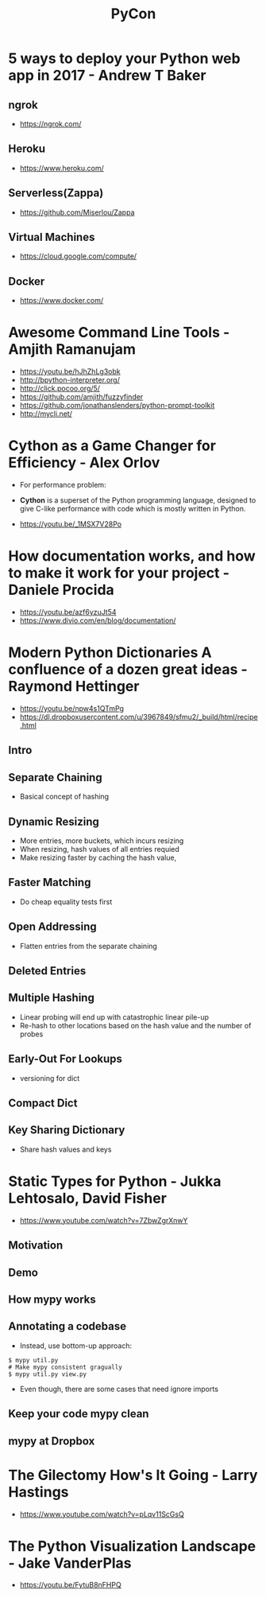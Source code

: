 #+TITLE: PyCon

* 5 ways to deploy your Python web app in 2017 - Andrew T Baker
** ngrok
[[file:_img/screenshot_2017-07-06_07-59-54.png]]

[[file:_img/screenshot_2017-07-06_08-00-17.png]]

[[file:_img/screenshot_2017-07-06_08-00-46.png]]

:REFERENCES:
- https://ngrok.com/
:END:

** Heroku
[[file:_img/screenshot_2017-07-06_08-01-22.png]]

[[file:_img/screenshot_2017-07-06_08-01-50.png]]

[[file:_img/screenshot_2017-07-06_08-02-05.png]]

[[file:_img/screenshot_2017-07-06_08-02-35.png]]

:REFERENCES:
- https://www.heroku.com/
:END:

** Serverless(Zappa)
[[file:_img/screenshot_2017-07-06_08-03-11.png]]

[[file:_img/screenshot_2017-07-06_08-03-31.png]]

:REFERENCES:
- https://github.com/Miserlou/Zappa
:END:

** Virtual Machines
[[file:_img/screenshot_2017-07-06_08-04-00.png]]

[[file:_img/screenshot_2017-07-06_08-04-31.png]]

:REFERENCES:
- https://cloud.google.com/compute/
:END:

** Docker
[[file:_img/screenshot_2017-07-06_08-05-20.png]]

[[file:_img/screenshot_2017-07-06_08-05-54.png]]

:REFERENCES:
- https://www.docker.com/
:END:

* Awesome Command Line Tools - Amjith Ramanujam
[[file:_img/screenshot_2017-07-03_12-53-58.png]]

[[file:_img/screenshot_2017-07-03_12-54-20.png]]

[[file:_img/screenshot_2017-07-03_12-54-41.png]]

[[file:_img/screenshot_2017-07-03_12-55-06.png]]

[[file:_img/screenshot_2017-07-03_12-56-17.png]]

:REFERENCES:
- https://youtu.be/hJhZhLg3obk
- http://bpython-interpreter.org/
- http://click.pocoo.org/5/
- https://github.com/amjith/fuzzyfinder
- https://github.com/jonathanslenders/python-prompt-toolkit
- http://mycli.net/
:END:

* Cython as a Game Changer for Efficiency - Alex Orlov
- For performance problem:

[[file:_img/screenshot_2017-07-06_07-51-02.png]]

[[file:_img/screenshot_2017-07-06_07-52-44.png]]

- *Cython* is a superset of the Python programming language, designed to give C-like performance with code which is mostly written in Python.

[[file:_img/screenshot_2017-07-06_07-53-07.png]]

[[file:_img/screenshot_2017-07-06_07-53-51.png]]

[[file:_img/screenshot_2017-07-06_07-54-39.png]]

[[file:_img/screenshot_2017-07-06_07-54-55.png]]

[[file:_img/screenshot_2017-07-06_07-55-45.png]]

:REFERENCES:
- https://youtu.be/_1MSX7V28Po
:END:

* How documentation works, and how to make it work for your project - Daniele Procida
[[file:_img/screenshot_2017-07-04_12-59-41.png]]

[[file:_img/screenshot_2017-07-04_12-59-58.png]]

:REFERENCES:
- https://youtu.be/azf6yzuJt54
- https://www.divio.com/en/blog/documentation/
:END:

* Modern Python Dictionaries A confluence of a dozen great ideas - Raymond Hettinger
:REFERENCES:
- https://youtu.be/npw4s1QTmPg
- https://dl.dropboxusercontent.com/u/3967849/sfmu2/_build/html/recipe.html
:END:

** Intro
[[file:_img/screenshot_2017-06-25_18-53-21.png]]

[[file:_img/screenshot_2017-06-25_18-53-53.png]]

** Separate Chaining
- Basical concept of hashing

[[file:_img/screenshot_2017-06-25_18-54-28.png]]

[[file:_img/screenshot_2017-06-25_18-54-37.png]]

[[file:_img/screenshot_2017-06-25_18-55-04.png]]

** Dynamic Resizing
- More entries, more buckets, which incurs resizing
- When resizing, hash values of all entries requied
- Make resizing faster by caching the hash value,

[[file:_img/screenshot_2017-06-25_18-56-02.png]]

[[file:_img/screenshot_2017-06-25_18-56-28.png]]

[[file:_img/screenshot_2017-06-25_18-56-43.png]]

** Faster Matching
- Do cheap equality tests first

[[file:_img/screenshot_2017-06-25_18-57-02.png]]

** Open Addressing
- Flatten entries from the separate chaining

[[file:_img/screenshot_2017-06-25_18-57-33.png]]

[[file:_img/screenshot_2017-06-25_18-57-56.png]]

** Deleted Entries
[[file:_img/screenshot_2017-06-25_18-58-16.png]]

** Multiple Hashing
- Linear probing will end up with catastrophic linear pile-up
- Re-hash to other locations based on the hash value and the number of probes

[[file:_img/screenshot_2017-06-25_18-58-54.png]]

[[file:_img/screenshot_2017-06-25_18-59-11.png]]

** Early-Out For Lookups
- versioning for dict

[[file:_img/screenshot_2017-06-25_18-59-32.png]]

** Compact Dict
[[file:_img/screenshot_2017-06-25_18-59-55.png]]

[[file:_img/screenshot_2017-06-25_19-00-44.png]]

** Key Sharing Dictionary
- Share hash values and keys

[[file:_img/screenshot_2017-06-25_19-01-42.png]]

[[file:_img/screenshot_2017-06-25_19-02-11.png]]

[[file:_img/screenshot_2017-06-25_19-01-51.png]]

* Static Types for Python - Jukka Lehtosalo, David Fisher
:REFERENCES:
- https://www.youtube.com/watch?v=7ZbwZgrXnwY
:END:

** Motivation
[[file:_img/screenshot_2017-06-30_10-23-57.png]]

[[file:_img/screenshot_2017-06-30_10-24-26.png]]

[[file:_img/screenshot_2017-06-30_10-24-41.png]]

[[file:_img/screenshot_2017-06-30_10-24-55.png]]

** Demo
[[file:_img/screenshot_2017-06-30_10-25-31.png]]

** How mypy works
[[file:_img/screenshot_2017-06-30_10-27-52.png]]

** Annotating a codebase
[[file:_img/screenshot_2017-06-30_10-29-02.png]]

- Instead, use bottom-up approach:

[[file:_img/screenshot_2017-06-30_10-29-33.png]]

[[file:_img/screenshot_2017-06-30_10-29-58.png]]

#+BEGIN_SRC shell
  $ mypy util.py
  # Make mypy consistent gragually
  $ mypy util.py view.py
#+END_SRC

- Even though, there are some cases that need ignore imports
[[file:_img/screenshot_2017-06-30_10-31-42.png]]

** Keep your code mypy clean
[[file:_img/screenshot_2017-06-30_10-32-12.png]]

[[file:_img/screenshot_2017-06-30_10-32-31.png]]

** mypy at Dropbox
[[file:_img/screenshot_2017-06-30_10-32-54.png]]

[[file:_img/screenshot_2017-06-30_10-33-04.png]]

[[file:_img/screenshot_2017-06-30_10-33-20.png]]

* The Gilectomy How's It Going - Larry Hastings
:REFERENCES:
- https://www.youtube.com/watch?v=pLqv11ScGsQ
:END:

* The Python Visualization Landscape - Jake VanderPlas 
[[file:_img/screenshot_2017-08-23_23-07-05.png]]

[[file:_img/screenshot_2017-08-23_23-07-37.png]]

[[file:_img/screenshot_2017-08-23_23-07-58.png]]

[[file:_img/screenshot_2017-08-23_23-08-23.png]]

[[file:_img/screenshot_2017-08-23_23-08-55.png]]

[[file:_img/screenshot_2017-08-23_23-09-13.png]]

[[file:_img/screenshot_2017-08-23_23-09-29.png]]

[[file:_img/screenshot_2017-08-23_23-09-54.png]]

[[file:_img/screenshot_2017-08-23_23-11-16.png]]

[[file:_img/screenshot_2017-08-23_23-11-44.png]]

[[file:_img/screenshot_2017-08-23_23-12-01.png]]

[[file:_img/screenshot_2017-08-23_23-12-12.png]]

[[file:_img/screenshot_2017-08-23_23-13-10.png]]

[[file:_img/screenshot_2017-08-23_23-13-26.png]]

[[file:_img/screenshot_2017-08-23_23-13-59.png]]

[[file:_img/screenshot_2017-08-23_23-14-12.png]]

[[file:_img/screenshot_2017-08-23_23-14-23.png]]

[[file:_img/screenshot_2017-08-23_23-14-32.png]]

[[file:_img/screenshot_2017-08-23_23-14-53.png]]

:REFERENCES:
- https://youtu.be/FytuB8nFHPQ
:END:
